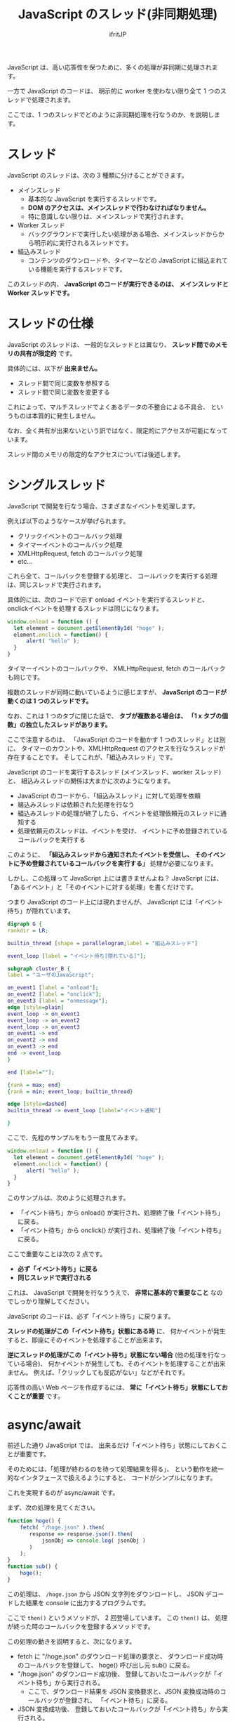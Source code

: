 #+TITLE: JavaScript のスレッド(非同期処理)
# -*- coding:utf-8 -*-
#+AUTHOR: ifritJP
#+STARTUP: nofold
#+OPTIONS: ^:{}


JavaScript は、高い応答性を保つために、多くの処理が非同期に処理されます。

一方で JavaScript のコードは、
明示的に worker を使わない限り全て 1 つのスレッドで処理されます。

ここでは、1 つのスレッドでどのように非同期処理を行なうのか、を説明します。


* スレッド

JavaScript のスレッドは、次の 3 種類に分けることができます。

- メインスレッド
  - 基本的な JavaScript を実行するスレッドです。
  - *DOM のアクセスは、メインスレッドで行わなければなりません。*
  - 特に意識しない限りは、メインスレッドで実行されます。
- Worker スレッド
  - バックグラウンドで実行したい処理がある場合、メインスレッドからから明示的に実行されるスレッドです。
- 組込みスレッド
  - コンテンツのダウンロードや、タイマーなどの JavaScript に組込まれている機能を実行するスレッドです。


このスレッドの内、 *JavaScript のコードが実行できるのは、*
*メインスレッドと Worker スレッドです。*

* スレッドの仕様

JavaScript のスレッドは、
一般的なスレッドとは異なり、 *スレッド間でのメモリの共有が限定的* です。

具体的には、以下が *出来ません。*

- スレッド間で同じ変数を参照する
- スレッド間で同じ変数を変更する

これによって、マルチスレッドでよくあるデータの不整合による不具合、
というものは本質的に発生しません。

なお、全く共有が出来ないという訳ではなく、限定的にアクセスが可能になっています。

スレッド間のメモリの限定的なアクセスについては後述します。


* シングルスレッド

JavaScript で開発を行なう場合、さまざまなイベントを処理します。

例えば以下のようなケースが挙げられます。

- クリックイベントのコールバック処理
- タイマーイベントのコールバック処理
- XMLHttpRequest, fetch のコールバック処理
- etc...

これら全て、コールバックを登録する処理と、
コールバックを実行する処理は、同じスレッドで実行されます。

具体的には、次のコードで示す onload イベントを実行するスレッドと、
onclickイベントを処理するスレッドは同じになります。

#+BEGIN_SRC js
window.onload = function () {
  let element = document.getElementById( "hoge" );
  element.onclick = function() {
      alert( "hello" );
  }
}
#+END_SRC

タイマーイベントのコールバックや、 
XMLHttpRequest, fetch のコールバックも同じです。

複数のスレッドが同時に動いているように感じますが、
*JavaScript のコードが動くのは 1 つのスレッドです。*

なお、これは 1 つのタブに閉じた話で、
*タブが複数ある場合は、 「1 x タブの個数」の独立したスレッドがあります。*


ここで注意するのは、
「JavaScript のコードを動かす 1 つのスレッド」とは別に、
タイマーのカウントや、XMLHttpRequest のアクセスを行なうスレッドが
存在することです。
そしてこれが、「組込みスレッド」です。

JavaScript のコードを実行するスレッド (メインスレッド、worker スレッド)と、
組込みスレッドの関係は大まかに次のようになります。

- JavaScript のコードから、「組込みスレッド」に対して処理を依頼
- 組込みスレッドは依頼された処理を行なう
- 組込みスレッドの処理が終了したら、イベントを処理依頼元のスレッドに通知する
- 処理依頼元のスレッドは、イベントを受け、
  イベントに予め登録されているコールバックを実行する


このように、
*「組込みスレッドから通知されたイベントを受信し、*
*そのイベントに予め登録されているコールバックを実行する」*
処理が必要になります。


しかし、この処理って JavaScript 上には書きませんよね？
JavaScript には、「あるイベント」と「そのイベントに対する処理」を書くだけです。

つまり JavaScript のコード上には現れませんが、
JavaScript には「イベント待ち」が隠れています。


#+begin_src dot :file javascript_thread_event_loop.svg
digraph G {
rankdir = LR;

builtin_thread [shape = parallelogram;label = "組込みスレッド"]

event_loop [label = "イベント待ち[隠れている]"];

subgraph cluster_B {
label = "ユーザのJavaScript";

on_event1 [label = "onload"];
on_event2 [label = "onclick"];
on_event3 [label = "onmessage"];
edge [style=plain]
event_loop -> on_event1
event_loop -> on_event2
event_loop -> on_event3
on_event1 -> end
on_event2 -> end
on_event3 -> end
end -> event_loop
}

end [label=""];

{rank = max; end}
{rank = min; event_loop; builtin_thread}

edge [style=dashed]
builtin_thread -> event_loop [label="イベント通知"]

}
#+end_src

#+BEGIN_CENTER
[[../javascript_thread_event_loop.svg]]
#+END_CENTER

ここで、先程のサンプルをもう一度見てみます。

#+BEGIN_SRC js
window.onload = function () {
  let element = document.getElementById( "hoge" );
  element.onclick = function() {
      alert( "hello" );
  }
}
#+END_SRC

このサンプルは、次のように処理されます。

- 「イベント待ち」から onload() が実行され、処理終了後「イベント待ち」に戻る。
- 「イベント待ち」から onclick() が実行され、処理終了後「イベント待ち」に戻る。

ここで重要なことは次の 2 点です。
- *必ず「イベント待ち」に戻る*
- *同じスレッドで実行される*

これは、 JavaScript で開発を行なううえで、 
*非常に基本的で重要なこと* なのでしっかり理解してください。


JavaScript のコードは、必ず「イベント待ち」に戻ります。

*スレッドの処理がこの「イベント待ち」状態にある時* に、
何かイベントが発生すると、即座にそのイベントを処理することが出来ます。

*逆にスレッドの処理がこの「イベント待ち」状態にない場合*
(他の処理を行なっている場合)、
何かイベントが発生しても、そのイベントを処理することが出来ません。
例えば、「クリックしても反応がない」などがそれです。

応答性の高い Web ページを作成するには、
*常に「イベント待ち」状態にしておくことが重要* です。


* async/await

前述した通り JavaScript では、
出来るだけ「イベント待ち」状態にしておくことが重要です。

そのためには、「処理が終わるのを待って処理結果を得る」、
という動作を統一的なインタフェースで扱えるようにすると、
コードがシンプルになります。

これを実現するのが async/await です。

まず、次の処理を見てください。

#+BEGIN_SRC js
function hoge() {
    fetch( "/hoge.json" ).then( 
       response => response.json().then(
           jsonObj => console.log( jsonObj )
       )
    );
}
function sub() {
    hoge();
}
#+END_SRC

この処理は、 =/hoge.json= から JSON 文字列をダウンロードし、
JSON デコードした結果を console に出力するプログラムです。

ここで =then()= というメソッドが、 2 回登場しています。
この =then()= は、 処理が終った時のコールバックを登録するメソッドです。

この処理の動きを説明すると、次になります。

- fetch に "/hoge.json" のダウンロード処理の要求と、
  ダウンロード成功時のコールバックを登録して、 hoge() 呼び出し元 sub() に戻る。
- "/hoge.json" のダウンロード成功後、
  登録しておいたコールバックが「イベント待ち」から実行される。
  - ここで、ダウンロード結果を JSON 変換要求と、JSON 変換成功時のコールバックが登録され、
    「イベント待ち」に戻る。
- JSON 変換成功後、
  登録しておいたコールバックが「イベント待ち」から実行される。
  - ここで、変換した JSON オブジェクトを console.log で出力する。

このように、
「依頼した処理が終ったら次の処理の依頼を行なう」というケースは
プログラムに良くあります。

上記の場合は 2 回ですが、これが複数の処理を連続して行なう場合、
=then()= のコールバック処理が複数回ネストされ、
理解し難いコードになってしまいます。

これをシンプルに書けるようにしたのが async/await です。

上記処理を async/await を使って書くと、次になります。

#+BEGIN_SRC js
async function async_hoge() {
    let response = await fetch( "/hoge.json" );
    console.log( await response.json() );
}
function sub() {
    async_hoge();
}
#+END_SRC

ここで注意するべきことは、
=.then()= を使ったケースと、
async/await を使ったケースとで、実行結果は全く変わらない、ということです。

async/await を使うと、まるで同期処理が行なわれているようですが、
実際には非同期処理が行なわれます。
あくまでも、 =then()= をつかったコールバックの登録を、
このように await で書ける、というものです。

なお、 この =then()= メソッドは Promise オブジェクトのメソッドです。
つまり、上記 fetch() や、response.json() の戻り値は Promise オブジェクトです。
await は Promise オブジェクトに対して処理を行ないます。

また、 await は Promise オブジェクトに対して使用した時の動作については、
次のリンクを参照してください。

<https://developer.mozilla.org/ja/docs/Web/JavaScript/Reference/Operators/await>

ここで await を使う際の注意です。

*await を利用できるのは async 宣言した関数内だけです。*

** await の動作

await は =then()= 呼び出しの処理を簡単化したものです。

では、次の処理はどの様な console 出力を行なうか分かりますか？

#+BEGIN_SRC js
    async function test() {
        function busyWait() {
            let prev = (new Date()).getTime();
            while ( (new Date()).getTime() - prev < 1000 ) {
            }
        }
        setTimeout(() => console.log("AA"), 100);
        busyWait();
        console.log("BB");
        let promise = new Promise( (resolve, reject ) => {
            setTimeout( function () { resolve("CC"); }, 500 );
        } ) ;
        console.log("DD");
        let result = await promise;
        console.log( result );
        busyWait();
        console.log("EE");
    }
    test();
    console.log("FF");
#+END_SRC

正解は次です。

#+BEGIN_SRC txt
BB
DD
FF
AA
CC
EE
#+END_SRC

この理由を説明します。

- まず、最初に =setTimeout(() => console.log("AA"), 100);= によって、
  100 ミリ秒後に AA を出力するようにタイマーをセットします。
- 次に、 =busyWait()= します。 この関数は 1 秒間単純にループします。
- ここで、 *AA を出力する 100 ミリ秒タイマーは経過しています。*
  *しかし、 AA は出力されません。*
- そして、 =busyWait()= が終わって =console.log("BB");= によって、 BB が出力されます。
- なぜ AA が出力されずに BB が出力されるか？ それは、 *タイマーイベントの処理は、*
  *「イベント待ち」に戻ってから実行されるものだからです。*
- 次に =let promise = new Promise( (resolve, reject ) => {= 処理があります。
  これは、500 ミリタイマーをセットする Promise オブジェクトを生成しています。
- 次の =console.log("DD");= によって、 DD が出力されます。
  この時点でも AA は出力されません。
- 次の =await promise;= は、 promise オブジェクトの終了を待ちます。
- *この await の時に、一旦 test() 関数の処理が中断されて処理が抜けます。*
  これによって、この test() 関数呼び出し元に戻ります。
- そして、 =console.log("FF");= によって FF が出力されます。
- ここで、一旦全ての処理が終わり、「イベント待ち」に戻ります。
- *「イベント待ち」に戻ったことで、 AA を出力するタイマーイベントが処理* され、
  AA が出力されます。
- そして、 500 ミリタイマーイベントも同様に処理されます。
  ここで 500 ミリタイマーは、 promise に処理結果 "CC" をセットします。
-  *=await promise= は、promise の処理(500ミリタイマー)が終わり、かつ、*
  *「イベント待ち」になったことを契機に動き出します。*
  これによって、 =result= に CC が格納されます。
- 次に =console.log( result );= によって、 CC が出力されます。
- 次に =busyWait();= が入ります。
- そして最後に =console.log("EE");= で EE が出力されます。

以上が Promise/async/await の動作です。

大まかな流れを図示すると次の通りです。

#+begin_src dot :file javascript_thread_event_loop2.svg
digraph G {
rankdir = LR;

builtin_thread [shape = parallelogram;label = "組込みスレッド"]

event_loop [label = "イベント待ち[隠れている]"];

subgraph cluster_B {
label = "ユーザのJavaScript";

on_event1 [label = "BB, DD, FF"];
on_event2 [label = "AA"];
on_event3 [label = "CC"];
on_event4 [label = "EE"];
edge [style=plain]
event_loop -> on_event1
event_loop -> on_event2 [label="100ミリタイマー"]
event_loop -> on_event3 [label="500ミリタイマー"]
event_loop -> on_event4 [label="promise 処理終了"]
on_event1 -> end
on_event2 -> end
on_event3 -> end
on_event4 -> end
end -> event_loop
}

end [label=""];

{rank = max; end}
{rank = min; event_loop; builtin_thread}

edge [style=dashed]
builtin_thread -> event_loop [label="イベント通知"]

}
#+end_src

#+BEGIN_CENTER
[[../javascript_thread_event_loop2.svg]]
#+END_CENTER


重要なのは、次の 2 つです。

- *await は、一時的に実行中の async 関数の処理を中断し、 async 関数の処理を戻す*
- *await は、 Promise の処理が終了し、「イベント待ち」になると動きだす*

ここからも、 await が =then()= と等価であることが分かります。

なお、上記の =test()= 呼び出しの際、 
*=await test()= にした場合* の出力結果は以下です。

#+BEGIN_SRC txt
BB
DD
AA
CC
EE
FF
#+END_SRC

=await test()= にしたことで、 test() の実行を待つため、
FF の出力が test() 実行後になります。



